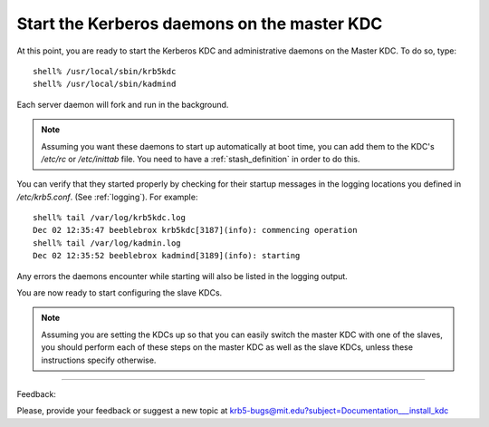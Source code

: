 Start the Kerberos daemons on the master KDC
===============================================

At this point, you are ready to start the Kerberos KDC and administrative daemons on the Master KDC. To do so, type::

     shell% /usr/local/sbin/krb5kdc
     shell% /usr/local/sbin/kadmind
     

Each server daemon will fork and run in the background. 

.. note:: Assuming you want these daemons to start up automatically at boot time, 
          you can add them to the KDC's */etc/rc* or */etc/inittab* file. 
          You need to have a :ref:`stash_definition` in order to do this.

You can verify that they started properly by checking for their startup messages in the logging locations 
you defined in */etc/krb5.conf*. (See :ref:`logging`).
For example::

     shell% tail /var/log/krb5kdc.log
     Dec 02 12:35:47 beeblebrox krb5kdc[3187](info): commencing operation
     shell% tail /var/log/kadmin.log
     Dec 02 12:35:52 beeblebrox kadmind[3189](info): starting
     

Any errors the daemons encounter while starting will also be listed in the logging output. 

You are now ready to start configuring the slave KDCs. 

.. note:: Assuming you are setting the KDCs up so that you can easily switch the master KDC with one of the slaves, 
          you should perform each of these steps on the master KDC as well as the slave KDCs, 
          unless these instructions specify otherwise.


------------

Feedback:

Please, provide your feedback or suggest a new topic at krb5-bugs@mit.edu?subject=Documentation___install_kdc


